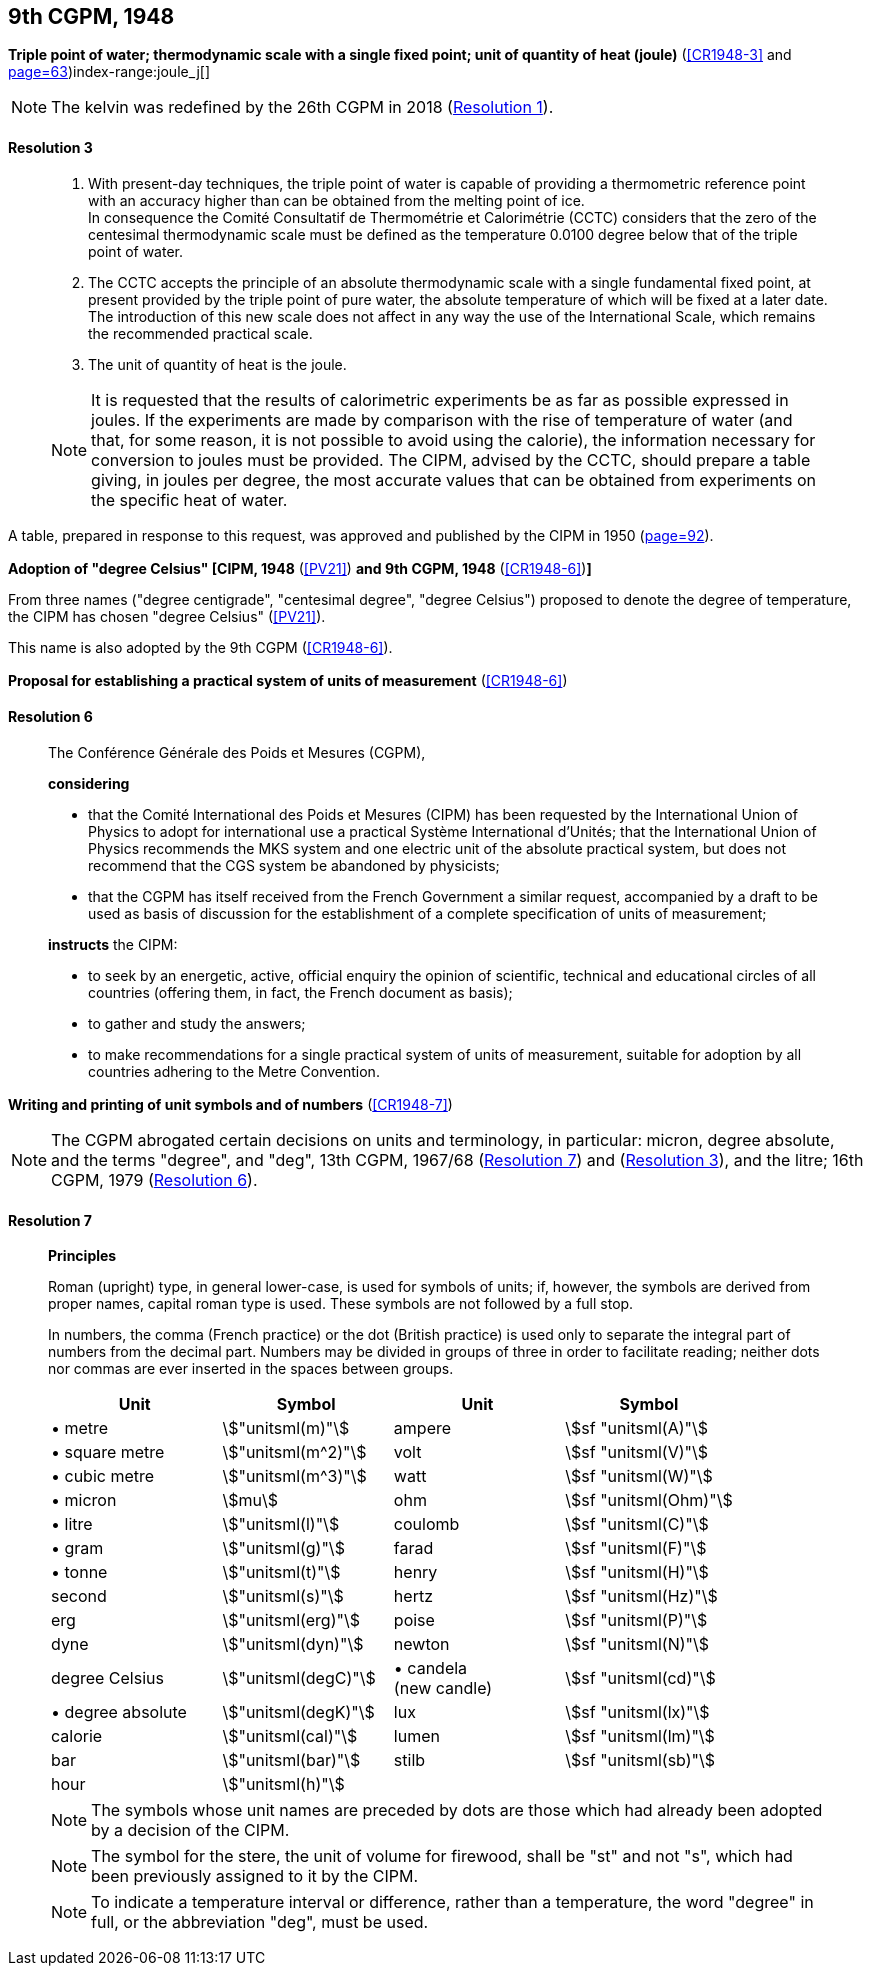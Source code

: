 [[cgpm9th1948]]
[%unnumbered]
== 9th CGPM, 1948

[[cgpm9th1948r3]]
[%unnumbered]
=== {blank}

[.variant-title,type=quoted]
*Triple point of water; thermodynamic scale with a single fixed point; unit of quantity of heat (joule)* (<<CR1948-3>> and <<CR1948,page=63>>)index-range:joule_j[(((joule (stem:["unitsml(J)"]))))](((triple point of water)))

NOTE: The kelvin was redefined by the 26th CGPM in 2018 (<<cgpm26th2018r1r1,Resolution 1>>). (((kelvin (stem:["unitsml(K)"]))))

[[cgpm9th1948r3r3]]
==== Resolution 3
____

. With present-day techniques, the triple point of water is capable of providing a thermometric reference point with an accuracy higher than can be obtained from the melting point of ice. +
In consequence the Comité Consultatif de Thermométrie et Calorimétrie (CCTC) considers that the zero of the centesimal thermodynamic scale must be defined as the temperature 0.0100 degree below that of the triple point of water.

. The CCTC accepts the principle of an absolute thermodynamic scale with a single fundamental fixed point, at present provided by the triple point of pure water, the absolute temperature of which will be fixed at a later date. +
The introduction of this new scale does not affect in any way the use of the International Scale, which remains the recommended practical scale.

. The unit of quantity of heat is the joule.

NOTE: It is requested that the results of calorimetric experiments be as far as possible expressed in joules. If the experiments are made by comparison with the rise of temperature of water (and that, for some reason, it is not possible to avoid using the ((calorie))), the information necessary for conversion to joules must be provided. The CIPM, advised by the CCTC, should prepare a table giving, in joules per degree, the most accurate values that can be obtained from experiments on the specific heat of water. [[joule_j]]
____

A table, prepared in response to this request, was approved and published by the CIPM in 1950 (<<PV22_h,page=92>>).


[[cipm1948]]
[%unnumbered]
=== {blank}

[.variant-title,type=quoted]
*Adoption of "degree Celsius" [CIPM, 1948* (<<PV21>>) *and 9th CGPM, 1948* (<<CR1948-6>>)**]** (((degree Celsius (stem:["unitsml(degC)"]))))

From three names ("degree centigrade", "centesimal degree", "degree Celsius") proposed to denote the degree of temperature, the CIPM has chosen "degree Celsius" (<<PV21>>). (((degree Celsius (stem:["unitsml(degC)"]))))

This name is also adopted by the 9th CGPM (<<CR1948-6>>).

[[cgpm9th1948r6]]
[%unnumbered]
=== {blank}

[.variant-title,type=quoted]
*Proposal for establishing a practical system of units of measurement* (<<CR1948-6>>)

[[cgpm9th1948r6r6]]
==== Resolution 6
____

The Conférence Générale des Poids et Mesures (CGPM),

*considering*

* that the Comité International des Poids et Mesures (CIPM) has been requested by the International Union of Physics to adopt for international use a practical Système International d'Unités; that the International Union of Physics recommends the ((MKS system)) and one electric unit of the absolute practical system, but does not recommend that the ((CGS)) system be abandoned by physicists;
* that the CGPM has itself received from the French Government a similar request, accompanied by a draft to be used as basis of discussion for the establishment of a complete specification of units of measurement;

*instructs* the CIPM:

* to seek by an energetic, active, official enquiry the opinion of scientific, technical and educational circles of all countries (offering them, in fact, the French document as basis);
* to gather and study the answers;
* to make recommendations for a single practical system of units of measurement, suitable for adoption by all countries adhering to the ((Metre Convention)).
____


[[cgpm9th1948r7]]
[%unnumbered]
=== {blank}

[.variant-title,type=quoted]
*Writing and printing of unit symbols and of numbers* (<<CR1948-7>>)(((digits in groups of three, grouping digits)))(((litre (stem:["unitsml(L)"] or stem:["unitsml(l)"]))))

NOTE: The CGPM abrogated certain decisions on units and terminology, in particular: micron, degree absolute, and the terms "degree", and "deg", 13th CGPM, 1967/68 (<<cgpm13th1967r7r7,Resolution 7>>) and (<<cgpm13th1967r3r3,Resolution 3>>), and the litre; 16th CGPM, 1979 (<<cgpm16th1979r6r6,Resolution 6>>).

[[cgpm9th1948r7r7]]
==== Resolution 7
____

*Principles*

Roman (upright) type, in general lower-case, is used for symbols of units; if, however, the symbols are derived from proper names, capital roman type is used. These symbols are not followed by a full stop.

In numbers, the comma (French practice) or the dot (British practice) is used only to separate the integral part of numbers from the decimal part. Numbers may be divided in groups of three in order to facilitate reading; neither dots nor commas are ever inserted in the spaces between groups.

[%unnumbered]
[cols="<,<,<,<"]
|===
| Unit | Symbol | Unit | Symbol

| &#x2022; metre | stem:["unitsml(m)"]| ampere(((ampere (stem:["unitsml(A)"])))) | stem:[sf "unitsml(A)"]
| &#x2022; square metre | stem:["unitsml(m^2)"] | volt| stem:[sf "unitsml(V)"]
| &#x2022; cubic metre | stem:["unitsml(m^3)"] | watt | stem:[sf "unitsml(W)"] (((watt (stem:["unitsml(W)"]))))
| &#x2022; micron | stem:[mu] | ohm | stem:[sf "unitsml(Ohm)"] (((ohm (stem:["unitsml(Ohm)"]))))
| &#x2022; litre (((litre (stem:["unitsml(L)"] or stem:["unitsml(l)"])))) | stem:["unitsml(l)"] | coulomb(((coulomb (stem:["unitsml(C)"])))) | stem:[sf "unitsml(C)"]
| &#x2022; gram | stem:["unitsml(g)"] | farad | stem:[sf "unitsml(F)"] (((farad (stem:["unitsml(F)"])))) (((gram)))
| &#x2022; tonne | stem:["unitsml(t)"] | henry | stem:[sf "unitsml(H)"] (((henry (stem:["unitsml(H)"])))) (((tonne)))
| second | stem:["unitsml(s)"] | hertz | stem:[sf "unitsml(Hz)"] (((hertz (stem:["unitsml(Hz)"]))))(((second (stem:["unitsml(s)"]))))
| ((erg)) | stem:["unitsml(erg)"] | poise | stem:[sf "unitsml(P)"] (((poise (stem:["unitsml(P)"]))))
| dyne(((dyne (stem:["unitsml(dyn)"])))) | stem:["unitsml(dyn)"] | newton | stem:[sf "unitsml(N)"] (((newton (stem:["unitsml(N)"]))))
| degree Celsius(((degree Celsius (stem:["unitsml(degC)"])))) | stem:["unitsml(degC)"] a| &#x2022; candela(((candela (stem:["unitsml(cd)"])))) +
(new candle) | stem:[sf "unitsml(cd)"]
| &#x2022; degree absolute | stem:["unitsml(degK)"] | lux | stem:[sf "unitsml(lx)"] (((lux (stem:["unitsml(lx)"]))))
| ((calorie)) | stem:["unitsml(cal)"] | lumen (((lumen (stem:["unitsml(lm)"])))) | stem:[sf "unitsml(lm)"]
| ((bar)) | stem:["unitsml(bar)"] | stilb | stem:[sf "unitsml(sb)"] (((stilb (stem:["unitsml(sb)"]))))
| hour | stem:["unitsml(h)"] | | (((hour (stem:["unitsml(h)"]))))
|===

NOTE: The symbols whose unit names are preceded by dots are those which had already been adopted by a decision of the CIPM.

NOTE: The symbol for the stere, the unit of volume for firewood, shall be "st" and not "s", which had been previously assigned to it by the CIPM.

NOTE: To indicate a temperature interval or difference, rather than a temperature, the word "degree" in full, or the abbreviation "deg", must be used.
____
